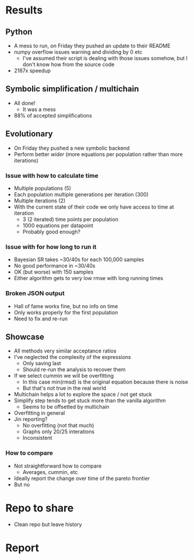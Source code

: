 * Results
** Python
- A mess to run, on Friday they pushed an update to their README
- numpy overflow issues warning and dividing by 0 etc
  - I've assumed their script is dealing with those issues somehow, but I don't know how from the source code
- 2187x speedup
** Symbolic simplification / multichain
- All done!
  - It was a mess
- 88% of accepted simplifications
** Evolutionary
- On Friday they pushed a new symbolic backend
- Perform better /wider/ (more equations per population rather than more iterations)
*** Issue with how to calculate time
- Multiple populations (5)
- Each population multiple generations per iteration (300)
- Multiple iterations (2)
- With the current state of their code we only have access to time at iteration
  - 3 (2 iterated) time points per population 
  - 1000 equations per datapoint
  - Probably good enough?
*** Issue with for how long to run it
- Bayesian SR takes ~30/40s for each 100,000 samples
- No good performance in ~30/40s
- OK (but worse) with 150 samples
- Either algorithm gets to very low rmse with long running times
*** Broken JSON output
- Hall of fame works fine, but no info on time
- Only works properly for the first population
- Need to fix and re-run
** Showcase
- All methods very similar acceptance ratios
- I've neglected the complexity of the expressions
  - Only saving last
  - Should re-run the analysis to recover them
- If we select cummin we will be overfitting
  - In this case min(rmsd) is the original equation because there is noise
  - But that's not true in the real world
- Multichain helps a lot to explore the space / not get stuck
- Simplify step tends to get stuck more than the vanilla algorithm
  - Seems to be offsetted by multichain
- Overfitting in general
- Jin reporting?
  - No overfitting (not that much)
  - Graphs only 20/25 interations
  - Inconsistent
*** How to compare
- Not straightforward how to compare
  - Averages, cummin, etc
- Ideally report the change over time of the pareto frontier
- But no
* Repo to share
- Clean repo but leave history
* Report


